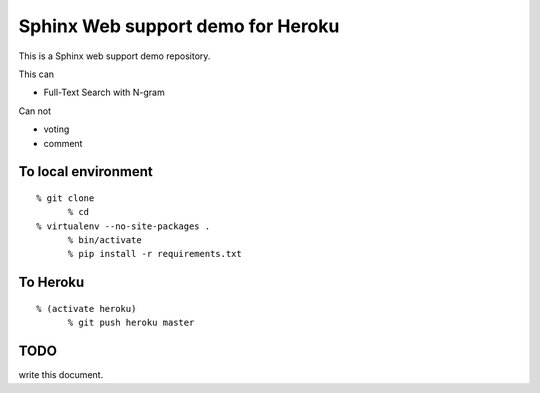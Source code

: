 Sphinx Web support demo for Heroku
=================================================

This is a Sphinx web support demo repository.

This can

- Full-Text Search with N-gram

Can not

- voting
- comment


To local environment
---------------------------

::

  % git clone 
	% cd 
  % virtualenv --no-site-packages .
	% bin/activate
	% pip install -r requirements.txt


To Heroku
----------------------

::

  % (activate heroku)
	% git push heroku master




TODO
--------------


write this document.

